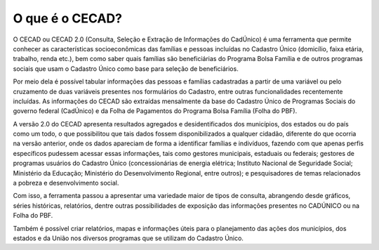 O que é o CECAD?
================

O CECAD ou CECAD 2.0 (Consulta, Seleção e Extração de Informações do CadÚnico) é uma ferramenta que permite conhecer as características socioeconômicas das famílias e pessoas incluídas no Cadastro Único (domicílio, faixa etária, trabalho, renda etc.), bem como saber quais famílias são beneficiárias do Programa Bolsa Família e de outros programas sociais que usam o Cadastro Único como base para seleção de beneficiários.

Por meio dela é possível tabular informações das pessoas e famílias cadastradas a partir de uma variável ou pelo cruzamento de duas variáveis presentes nos formulários do Cadastro, entre outras funcionalidades recentemente incluídas. As informações do CECAD são extraídas mensalmente da base do Cadastro Único de Programas Sociais do governo federal (CadÚnico) e da Folha de Pagamentos do Programa Bolsa Família (Folha do PBF).

A versão 2.0 do CECAD apresenta resultados agregados e desidentificados dos municípios, dos estados ou do país como um todo, o que possibilitou que tais dados fossem disponibilizados a qualquer cidadão, diferente do que ocorria na versão anterior, onde os dados apareciam de forma a identificar famílias e indivíduos, fazendo com que apenas perfis específicos pudessem acessar essas informações, tais como gestores municipais, estaduais ou federais; gestores de programas usuários do Cadastro Único (concessionárias de energia elétrica; Instituto Nacional de Seguridade Social; Ministério da Educação; Ministério do Desenvolvimento Regional, entre outros); e pesquisadores de temas relacionados a pobreza e desenvolvimento social.

Com isso, a ferramenta passou a apresentar uma variedade maior de tipos de consulta, abrangendo desde gráficos, séries históricas, relatórios, dentre outras possibilidades de exposição das informações presentes no CADÚNICO ou na Folha do PBF.

Também é possível criar relatórios, mapas e informações úteis para o planejamento das ações dos municípios, dos estados e da União nos diversos programas que se utilizam do Cadastro Único.

